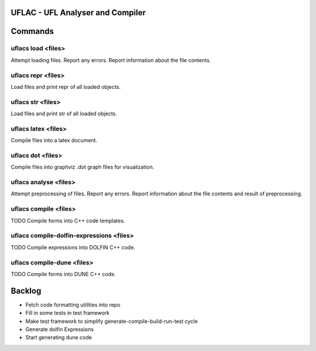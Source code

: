 UFLAC - UFL Analyser and Compiler
=================================


Commands
========

uflacs load <files>
------------------
Attempt loading files.
Report any errors.
Report information about the file contents.

uflacs repr <files>
------------------
Load files and print repr of all loaded objects.

uflacs str <files>
-----------------
Load files and print str of all loaded objects.

uflacs latex <files>
-------------------
Compile files into a latex document.

uflacs dot <files>
-----------------
Compile files into graphviz .dot graph files for visualization.

uflacs analyse <files>
---------------------
Attempt preprocessing of files.
Report any errors.
Report information about the file contents and result of preprocessing.

uflacs compile <files>
---------------------
TODO Compile forms into C++ code templates.

uflacs compile-dolfin-expressions <files>
----------------------------------------
TODO Compile expressions into DOLFIN C++ code.

uflacs compile-dune <files>
--------------------------
TODO Compile forms into DUNE C++ code.


Backlog
=======

- Fetch code formatting utilities into repo

- Fill in some tests in test framework

- Make test framework to simplify generate-compile-build-run-test cycle

- Generate dolfin Expressions

- Start generating dune code

